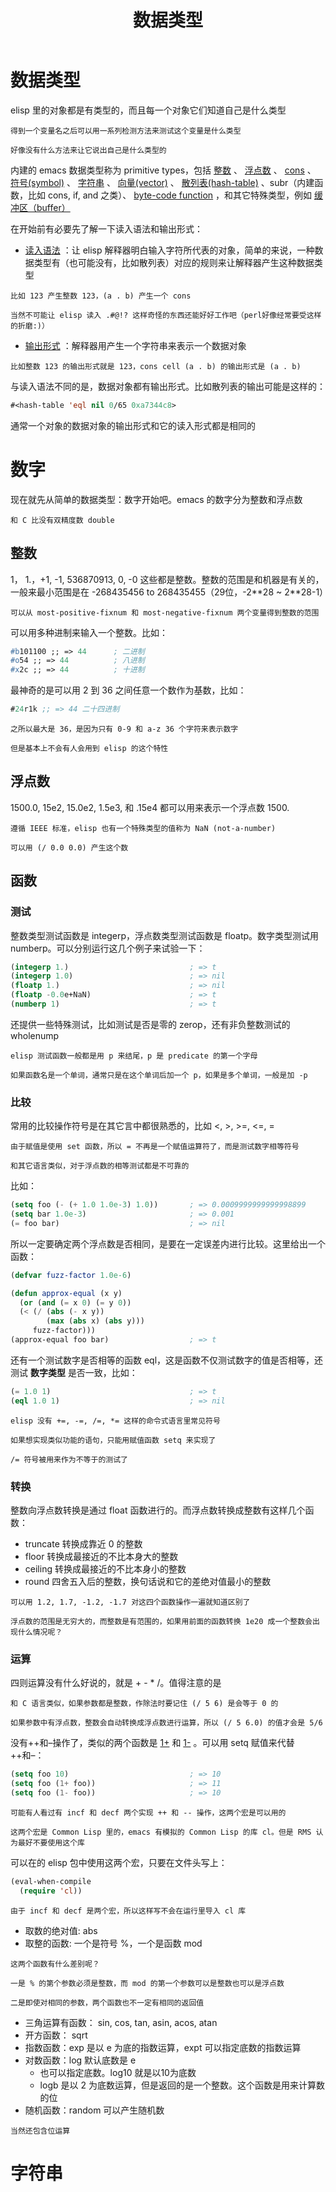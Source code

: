 #+TITLE: 数据类型
#+HTML_HEAD: <link rel="stylesheet" type="text/css" href="css/main.css" />
#+HTML_LINK_UP: basic.html   
#+HTML_LINK_HOME: elisp.html
#+OPTIONS: num:nil timestamp:nil ^:nil


* 数据类型
  elisp 里的对象都是有类型的，而且每一个对象它们知道自己是什么类型

  #+BEGIN_EXAMPLE
    得到一个变量名之后可以用一系列检测方法来测试这个变量是什么类型

    好像没有什么方法来让它说出自己是什么类型的
  #+END_EXAMPLE
  内建的 emacs 数据类型称为 primitive types，包括 _整数_ 、 _浮点数_ 、 _cons_ 、 _符号(symbol)_ 、 _字符串_ 、 _向量(vector)_ 、 _散列表(hash-table)_ 、subr（内建函数，比如 cons, if, and 之类）、 _byte-code function_ ，和其它特殊类型，例如 _缓冲区（buffer）_  


  在开始前有必要先了解一下读入语法和输出形式：
  +  _读入语法_ ：让 elisp 解释器明白输入字符所代表的对象，简单的来说，一种数据类型有（也可能没有，比如散列表）对应的规则来让解释器产生这种数据类型
  #+BEGIN_EXAMPLE
    比如 123 产生整数 123，(a . b) 产生一个 cons

    当然不可能让 elisp 读入 .#@!? 这样奇怪的东西还能好好工作吧（perl好像经常要受这样的折磨:)）
  #+END_EXAMPLE
  + _输出形式_ ：解释器用产生一个字符串来表示一个数据对象
  #+BEGIN_EXAMPLE
    比如整数 123 的输出形式就是 123，cons cell (a . b) 的输出形式是 (a . b) 
  #+END_EXAMPLE

  与读入语法不同的是，数据对象都有输出形式。比如散列表的输出可能是这样的：
  #+BEGIN_SRC lisp  
  #<hash-table 'eql nil 0/65 0xa7344c8>
  #+END_SRC

  通常一个对象的数据对象的输出形式和它的读入形式都是相同的 


* 数字
  现在就先从简单的数据类型：数字开始吧。emacs 的数字分为整数和浮点数

  #+BEGIN_EXAMPLE
  和 C 比没有双精度数 double
  #+END_EXAMPLE

** 整数
   1， 1.，+1, -1, 536870913, 0, -0 这些都是整数。整数的范围是和机器是有关的，一般来最小范围是在 -268435456 to 268435455（29位，-2**28 ~ 2**28-1）

   #+BEGIN_EXAMPLE
     可以从 most-positive-fixnum 和 most-negative-fixnum 两个变量得到整数的范围
   #+END_EXAMPLE

   可以用多种进制来输入一个整数。比如：
   #+BEGIN_SRC lisp 
  #b101100 ;; => 44      ; 二进制
  #o54 ;; => 44          ; 八进制
  #x2c ;; => 44          ; 十进制
   #+END_SRC
   最神奇的是可以用 2 到 36 之间任意一个数作为基数，比如：

   #+BEGIN_SRC lisp 
  #24r1k ;; => 44 二十四进制
   #+END_SRC

   #+BEGIN_EXAMPLE
     之所以最大是 36，是因为只有 0-9 和 a-z 36 个字符来表示数字

     但是基本上不会有人会用到 elisp 的这个特性
   #+END_EXAMPLE

** 浮点数
   1500.0, 15e2, 15.0e2, 1.5e3, 和 .15e4 都可以用来表示一个浮点数 1500.

   #+BEGIN_EXAMPLE
     遵循 IEEE 标准，elisp 也有一个特殊类型的值称为 NaN (not-a-number)

     可以用 (/ 0.0 0.0) 产生这个数
   #+END_EXAMPLE

** 函数
*** 测试
    整数类型测试函数是 integerp，浮点数类型测试函数是 floatp。数字类型测试用 numberp。可以分别运行这几个例子来试验一下：

    #+BEGIN_SRC lisp 
  (integerp 1.)                           ; => t
  (integerp 1.0)                          ; => nil
  (floatp 1.)                             ; => nil
  (floatp -0.0e+NaN)                      ; => t
  (numberp 1)                             ; => t
    #+END_SRC

    还提供一些特殊测试，比如测试是否是零的 zerop，还有非负整数测试的 wholenump 

    #+BEGIN_EXAMPLE
      elisp 测试函数一般都是用 p 来结尾，p 是 predicate 的第一个字母

      如果函数名是一个单词，通常只是在这个单词后加一个 p，如果是多个单词，一般是加 -p 
    #+END_EXAMPLE

*** 比较
    常用的比较操作符号是在其它言中都很熟悉的，比如 <, >, >=, <=, = 
    #+BEGIN_EXAMPLE
      由于赋值是使用 set 函数，所以 = 不再是一个赋值运算符了，而是测试数字相等符号

      和其它语言类似，对于浮点数的相等测试都是不可靠的
    #+END_EXAMPLE

    比如：

    #+BEGIN_SRC lisp 
  (setq foo (- (+ 1.0 1.0e-3) 1.0))       ; => 0.0009999999999998899
  (setq bar 1.0e-3)                       ; => 0.001
  (= foo bar)                             ; => nil
    #+END_SRC

    所以一定要确定两个浮点数是否相同，是要在一定误差内进行比较。这里给出一个函数：

    #+BEGIN_SRC lisp 
  (defvar fuzz-factor 1.0e-6)

  (defun approx-equal (x y)
    (or (and (= x 0) (= y 0))
	(< (/ (abs (- x y))
	      (max (abs x) (abs y)))
	   fuzz-factor)))
  (approx-equal foo bar)                  ; => t
    #+END_SRC

    还有一个测试数字是否相等的函数 eql，这是函数不仅测试数字的值是否相等，还测试 *数字类型* 是否一致，比如：

    #+BEGIN_SRC lisp 
  (= 1.0 1)                               ; => t
  (eql 1.0 1)                             ; => nil
    #+END_SRC

    #+BEGIN_EXAMPLE
      elisp 没有 +=, -=, /=, *= 这样的命令式语言里常见符号

      如果想实现类似功能的语句，只能用赋值函数 setq 来实现了

      /= 符号被用来作为不等于的测试了 
    #+END_EXAMPLE

*** 转换
    整数向浮点数转换是通过 float 函数进行的。而浮点数转换成整数有这样几个函数：
    + truncate 转换成靠近 0 的整数
    + floor 转换成最接近的不比本身大的整数
    + ceiling 转换成最接近的不比本身小的整数
    + round 四舍五入后的整数，换句话说和它的差绝对值最小的整数

    #+BEGIN_EXAMPLE
      可以用 1.2, 1.7, -1.2, -1.7 对这四个函数操作一遍就知道区别了

      浮点数的范围是无穷大的，而整数是有范围的，如果用前面的函数转换 1e20 成一个整数会出现什么情况呢？
    #+END_EXAMPLE

*** 运算 
    四则运算没有什么好说的，就是 + - * /。值得注意的是

    #+BEGIN_EXAMPLE
      和 C 语言类似，如果参数都是整数，作除法时要记住 (/ 5 6) 是会等于 0 的

      如果参数中有浮点数，整数会自动转换成浮点数进行运算，所以 (/ 5 6.0) 的值才会是 5/6
    #+END_EXAMPLE

    没有++和--操作了，类似的两个函数是 _1+_ 和 _1-_ 。可以用 setq 赋值来代替++和--：

    #+BEGIN_SRC lisp 
  (setq foo 10)                           ; => 10
  (setq foo (1+ foo))                     ; => 11
  (setq foo (1- foo))                     ; => 10
    #+END_SRC

    #+BEGIN_EXAMPLE
      可能有人看过有 incf 和 decf 两个实现 ++ 和 -- 操作，这两个宏是可以用的

      这两个宏是 Common Lisp 里的，emacs 有模拟的 Common Lisp 的库 cl。但是 RMS 认为最好不要使用这个库
    #+END_EXAMPLE

    可以在的 elisp 包中使用这两个宏，只要在文件头写上：

    #+BEGIN_SRC lisp 
  (eval-when-compile
    (require 'cl))
    #+END_SRC

    #+BEGIN_EXAMPLE
      由于 incf 和 decf 是两个宏，所以这样写不会在运行里导入 cl 库
    #+END_EXAMPLE

    + 取数的绝对值: abs 
    + 取整的函数: 一个是符号 %，一个是函数 mod
    #+BEGIN_EXAMPLE
      这两个函数有什么差别呢？

      一是 % 的第个参数必须是整数，而 mod 的第一个参数可以是整数也可以是浮点数

      二是即使对相同的参数，两个函数也不一定有相同的返回值
    #+END_EXAMPLE

    + 三角运算有函数： sin, cos, tan, asin, acos, atan
    + 开方函数： sqrt
    + 指数函数：exp 是以 e 为底的指数运算，expt 可以指定底数的指数运算
    + 对数函数：log 默认底数是 e
      + 也可以指定底数。log10 就是以10为底数
      + logb 是以 2 为底数运算，但是返回的是一个整数。这个函数是用来计算数的位
    + 随机函数：random 可以产生随机数

    #+BEGIN_EXAMPLE
      当然还包含位运算
    #+END_EXAMPLE

* 字符串
